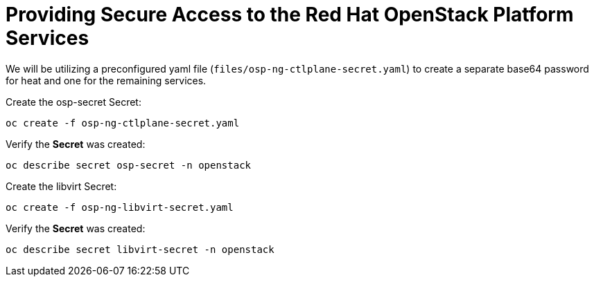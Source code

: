 = Providing Secure Access to the Red Hat OpenStack Platform Services

We will be utilizing a preconfigured yaml file (`files/osp-ng-ctlplane-secret.yaml`) to create a separate base64 password for heat and one for the remaining services.

Create the osp-secret Secret:

[source,bash,role=execute]
----
oc create -f osp-ng-ctlplane-secret.yaml
----

Verify the *Secret* was created:

[source,bash,role=execute]
----
oc describe secret osp-secret -n openstack
----

Create the libvirt Secret:

[source,bash,role=execute]
----
oc create -f osp-ng-libvirt-secret.yaml
----

Verify the *Secret* was created:

[source,bash,role=execute]
----
oc describe secret libvirt-secret -n openstack
----
